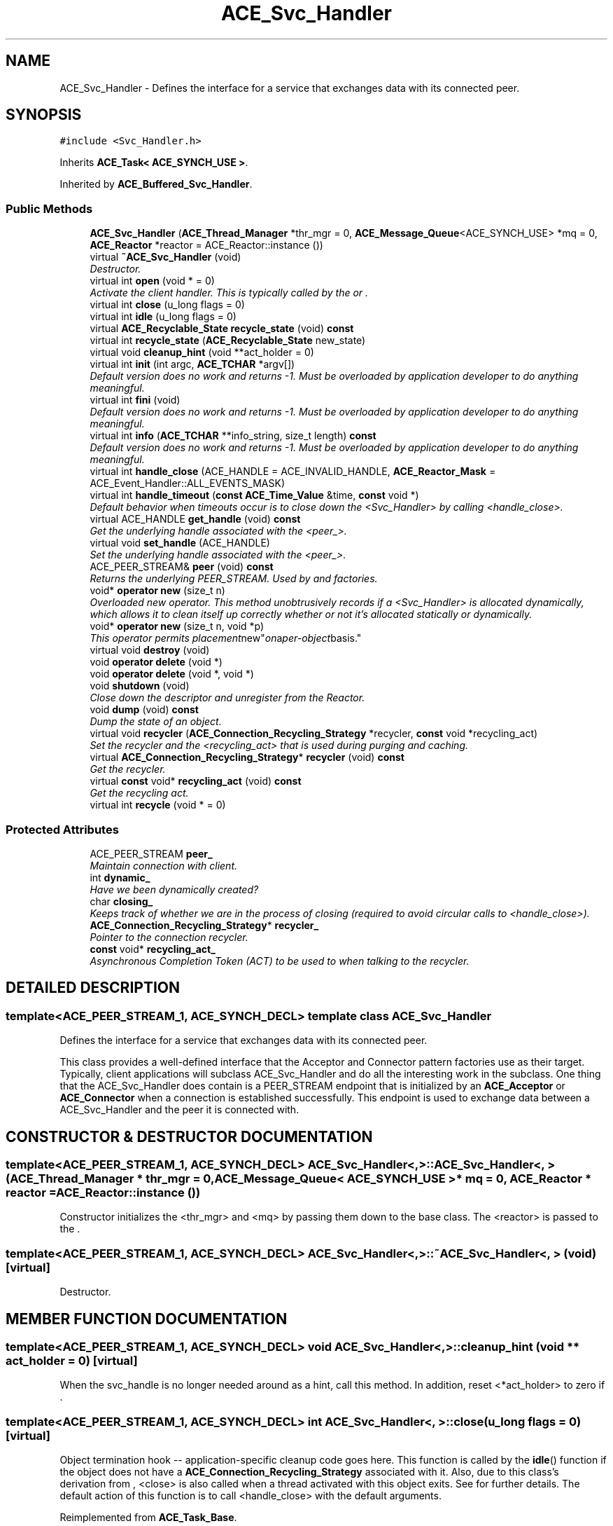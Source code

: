 .TH ACE_Svc_Handler 3 "5 Oct 2001" "ACE" \" -*- nroff -*-
.ad l
.nh
.SH NAME
ACE_Svc_Handler \- Defines the interface for a service that exchanges data with its connected peer. 
.SH SYNOPSIS
.br
.PP
\fC#include <Svc_Handler.h>\fR
.PP
Inherits \fBACE_Task< ACE_SYNCH_USE >\fR.
.PP
Inherited by \fBACE_Buffered_Svc_Handler\fR.
.PP
.SS Public Methods

.in +1c
.ti -1c
.RI "\fBACE_Svc_Handler\fR (\fBACE_Thread_Manager\fR *thr_mgr = 0, \fBACE_Message_Queue\fR<ACE_SYNCH_USE> *mq = 0, \fBACE_Reactor\fR *reactor = ACE_Reactor::instance ())"
.br
.ti -1c
.RI "virtual \fB~ACE_Svc_Handler\fR (void)"
.br
.RI "\fIDestructor.\fR"
.ti -1c
.RI "virtual int \fBopen\fR (void * = 0)"
.br
.RI "\fIActivate the client handler. This is typically called by the  or .\fR"
.ti -1c
.RI "virtual int \fBclose\fR (u_long flags = 0)"
.br
.ti -1c
.RI "virtual int \fBidle\fR (u_long flags = 0)"
.br
.ti -1c
.RI "virtual \fBACE_Recyclable_State\fR \fBrecycle_state\fR (void) \fBconst\fR"
.br
.ti -1c
.RI "virtual int \fBrecycle_state\fR (\fBACE_Recyclable_State\fR new_state)"
.br
.ti -1c
.RI "virtual void \fBcleanup_hint\fR (void **act_holder = 0)"
.br
.ti -1c
.RI "virtual int \fBinit\fR (int argc, \fBACE_TCHAR\fR *argv[])"
.br
.RI "\fIDefault version does no work and returns -1. Must be overloaded by application developer to do anything meaningful.\fR"
.ti -1c
.RI "virtual int \fBfini\fR (void)"
.br
.RI "\fIDefault version does no work and returns -1. Must be overloaded by application developer to do anything meaningful.\fR"
.ti -1c
.RI "virtual int \fBinfo\fR (\fBACE_TCHAR\fR **info_string, size_t length) \fBconst\fR"
.br
.RI "\fIDefault version does no work and returns -1. Must be overloaded by application developer to do anything meaningful.\fR"
.ti -1c
.RI "virtual int \fBhandle_close\fR (ACE_HANDLE = ACE_INVALID_HANDLE, \fBACE_Reactor_Mask\fR = ACE_Event_Handler::ALL_EVENTS_MASK)"
.br
.ti -1c
.RI "virtual int \fBhandle_timeout\fR (\fBconst\fR \fBACE_Time_Value\fR &time, \fBconst\fR void *)"
.br
.RI "\fIDefault behavior when timeouts occur is to close down the <Svc_Handler> by calling <handle_close>.\fR"
.ti -1c
.RI "virtual ACE_HANDLE \fBget_handle\fR (void) \fBconst\fR"
.br
.RI "\fIGet the underlying handle associated with the <peer_>.\fR"
.ti -1c
.RI "virtual void \fBset_handle\fR (ACE_HANDLE)"
.br
.RI "\fISet the underlying handle associated with the <peer_>.\fR"
.ti -1c
.RI "ACE_PEER_STREAM& \fBpeer\fR (void) \fBconst\fR"
.br
.RI "\fIReturns the underlying PEER_STREAM. Used by  and  factories.\fR"
.ti -1c
.RI "void* \fBoperator new\fR (size_t n)"
.br
.RI "\fIOverloaded new operator. This method unobtrusively records if a <Svc_Handler> is allocated dynamically, which allows it to clean itself up correctly whether or not it's allocated statically or dynamically.\fR"
.ti -1c
.RI "void* \fBoperator new\fR (size_t n, void *p)"
.br
.RI "\fIThis operator permits "placement new" on a per-object basis.\fR"
.ti -1c
.RI "virtual void \fBdestroy\fR (void)"
.br
.ti -1c
.RI "void \fBoperator delete\fR (void *)"
.br
.ti -1c
.RI "void \fBoperator delete\fR (void *, void *)"
.br
.ti -1c
.RI "void \fBshutdown\fR (void)"
.br
.RI "\fIClose down the descriptor and unregister from the Reactor.\fR"
.ti -1c
.RI "void \fBdump\fR (void) \fBconst\fR"
.br
.RI "\fIDump the state of an object.\fR"
.ti -1c
.RI "virtual void \fBrecycler\fR (\fBACE_Connection_Recycling_Strategy\fR *recycler, \fBconst\fR void *recycling_act)"
.br
.RI "\fISet the recycler and the <recycling_act> that is used during purging and caching.\fR"
.ti -1c
.RI "virtual \fBACE_Connection_Recycling_Strategy\fR* \fBrecycler\fR (void) \fBconst\fR"
.br
.RI "\fIGet the recycler.\fR"
.ti -1c
.RI "virtual \fBconst\fR void* \fBrecycling_act\fR (void) \fBconst\fR"
.br
.RI "\fIGet the recycling act.\fR"
.ti -1c
.RI "virtual int \fBrecycle\fR (void * = 0)"
.br
.in -1c
.SS Protected Attributes

.in +1c
.ti -1c
.RI "ACE_PEER_STREAM \fBpeer_\fR"
.br
.RI "\fIMaintain connection with client.\fR"
.ti -1c
.RI "int \fBdynamic_\fR"
.br
.RI "\fIHave we been dynamically created?\fR"
.ti -1c
.RI "char \fBclosing_\fR"
.br
.RI "\fIKeeps track of whether we are in the process of closing (required to avoid circular calls to <handle_close>).\fR"
.ti -1c
.RI "\fBACE_Connection_Recycling_Strategy\fR* \fBrecycler_\fR"
.br
.RI "\fIPointer to the connection recycler.\fR"
.ti -1c
.RI "\fBconst\fR void* \fBrecycling_act_\fR"
.br
.RI "\fIAsynchronous Completion Token (ACT) to be used to when talking to the recycler.\fR"
.in -1c
.SH DETAILED DESCRIPTION
.PP 

.SS template<ACE_PEER_STREAM_1, ACE_SYNCH_DECL>  template class ACE_Svc_Handler
Defines the interface for a service that exchanges data with its connected peer.
.PP
.PP
 This class provides a well-defined interface that the Acceptor and Connector pattern factories use as their target. Typically, client applications will subclass ACE_Svc_Handler and do all the interesting work in the subclass. One thing that the ACE_Svc_Handler does contain is a PEER_STREAM endpoint that is initialized by an \fBACE_Acceptor\fR or \fBACE_Connector\fR when a connection is established successfully. This endpoint is used to exchange data between a ACE_Svc_Handler and the peer it is connected with. 
.PP
.SH CONSTRUCTOR & DESTRUCTOR DOCUMENTATION
.PP 
.SS template<ACE_PEER_STREAM_1, ACE_SYNCH_DECL> ACE_Svc_Handler<, >::ACE_Svc_Handler<, > (\fBACE_Thread_Manager\fR * thr_mgr = 0, \fBACE_Message_Queue\fR< ACE_SYNCH_USE >* mq = 0, \fBACE_Reactor\fR * reactor = ACE_Reactor::instance ())
.PP
Constructor initializes the <thr_mgr> and <mq> by passing them down to the  base class. The <reactor> is passed to the . 
.SS template<ACE_PEER_STREAM_1, ACE_SYNCH_DECL> ACE_Svc_Handler<, >::~ACE_Svc_Handler<, > (void)\fC [virtual]\fR
.PP
Destructor.
.PP
.SH MEMBER FUNCTION DOCUMENTATION
.PP 
.SS template<ACE_PEER_STREAM_1, ACE_SYNCH_DECL> void ACE_Svc_Handler<, >::cleanup_hint (void ** act_holder = 0)\fC [virtual]\fR
.PP
When the svc_handle is no longer needed around as a hint, call this method. In addition, reset <*act_holder> to zero if . 
.SS template<ACE_PEER_STREAM_1, ACE_SYNCH_DECL> int ACE_Svc_Handler<, >::close (u_long flags = 0)\fC [virtual]\fR
.PP
Object termination hook -- application-specific cleanup code goes here. This function is called by the \fBidle\fR() function if the object does not have a \fBACE_Connection_Recycling_Strategy\fR associated with it. Also, due to this class's derivation from , <close> is also called when a thread activated with this object exits. See  for further details. The default action of this function is to call <handle_close> with the default arguments. 
.PP
Reimplemented from \fBACE_Task_Base\fR.
.SS template<ACE_PEER_STREAM_1, ACE_SYNCH_DECL> void ACE_Svc_Handler<, >::destroy (void)\fC [virtual]\fR
.PP
Call this to free up dynamically allocated <Svc_Handlers> (otherwise you will get memory leaks). In general, you should call this method rather than <delete> since this method knows whether or not the object was allocated dynamically, and can act accordingly (i.e., deleting it if it was allocated dynamically). 
.SS template<ACE_PEER_STREAM_1, ACE_SYNCH_DECL> void ACE_Svc_Handler<, >::dump (void) const
.PP
Dump the state of an object.
.PP
Reimplemented from \fBACE_Task\fR.
.PP
Reimplemented in \fBACE_Buffered_Svc_Handler\fR.
.SS template<ACE_PEER_STREAM_1, ACE_SYNCH_DECL> int ACE_Svc_Handler<, >::fini (void)\fC [virtual]\fR
.PP
Default version does no work and returns -1. Must be overloaded by application developer to do anything meaningful.
.PP
Reimplemented from \fBACE_Shared_Object\fR.
.SS template<ACE_PEER_STREAM_1, ACE_SYNCH_DECL> ACE_HANDLE ACE_Svc_Handler<, >::get_handle (void) const\fC [virtual]\fR
.PP
Get the underlying handle associated with the <peer_>.
.PP
Reimplemented from \fBACE_Event_Handler\fR.
.SS template<ACE_PEER_STREAM_1, ACE_SYNCH_DECL> int ACE_Svc_Handler<, >::handle_close (ACE_HANDLE fd = ACE_INVALID_HANDLE, \fBACE_Reactor_Mask\fR close_mask = ACE_Event_Handler::ALL_EVENTS_MASK)\fC [virtual]\fR
.PP
Perform termination activities on the SVC_HANDLER. The default behavior is to close down the <peer_> (to avoid descriptor leaks) and to <destroy> this object (to avoid memory leaks)! If you don't want this behavior make sure you override this method... 
.PP
Reimplemented from \fBACE_Event_Handler\fR.
.SS template<ACE_PEER_STREAM_1, ACE_SYNCH_DECL> int ACE_Svc_Handler<, >::handle_timeout (\fBconst\fR \fBACE_Time_Value\fR & time, \fBconst\fR void * arg)\fC [virtual]\fR
.PP
Default behavior when timeouts occur is to close down the <Svc_Handler> by calling <handle_close>.
.PP
Reimplemented from \fBACE_Event_Handler\fR.
.PP
Reimplemented in \fBACE_Buffered_Svc_Handler\fR.
.SS template<ACE_PEER_STREAM_1, ACE_SYNCH_DECL> int ACE_Svc_Handler<, >::idle (u_long flags = 0)\fC [virtual]\fR
.PP
Call this method if you want to recycling the <Svc_Handler> instead of closing it. If the object does not have a recycler, it will be closed. 
.SS template<ACE_PEER_STREAM_1, ACE_SYNCH_DECL> int ACE_Svc_Handler<, >::info (\fBACE_TCHAR\fR ** info_string, size_t length) const\fC [virtual]\fR
.PP
Default version does no work and returns -1. Must be overloaded by application developer to do anything meaningful.
.PP
Reimplemented from \fBACE_Shared_Object\fR.
.SS template<ACE_PEER_STREAM_1, ACE_SYNCH_DECL> int ACE_Svc_Handler<, >::init (int argc, \fBACE_TCHAR\fR * argv[])\fC [virtual]\fR
.PP
Default version does no work and returns -1. Must be overloaded by application developer to do anything meaningful.
.PP
Reimplemented from \fBACE_Shared_Object\fR.
.SS template<ACE_PEER_STREAM_1, ACE_SYNCH_DECL> int ACE_Svc_Handler<, >::open (void * a = 0)\fC [virtual]\fR
.PP
Activate the client handler. This is typically called by the  or .
.PP
Reimplemented from \fBACE_Task_Base\fR.
.SS template<ACE_PEER_STREAM_1, ACE_SYNCH_DECL> void ACE_Svc_Handler<, >::operator delete (void *, void *)
.PP
This operator is necessary to complement the class-specific operator new above. Unfortunately, it's not portable to all C++ compilers... 
.SS template<ACE_PEER_STREAM_1, ACE_SYNCH_DECL> void ACE_Svc_Handler<, >::operator delete (void *)
.PP
This really should be private so that users are forced to call <destroy>. Unfortunately, the C++ standard doesn't allow there to be a public new and a private delete. It is a bad idea to call this method directly, so use <destroy> instead, unless you know for sure that you've allocated the object dynamically. 
.SS template<ACE_PEER_STREAM_1, ACE_SYNCH_DECL> void * ACE_Svc_Handler<, >::operator new (size_t n, void * p)
.PP
This operator permits "placement new" on a per-object basis.
.PP
.SS template<ACE_PEER_STREAM_1, ACE_SYNCH_DECL> void * ACE_Svc_Handler<, >::operator new (size_t n)
.PP
Overloaded new operator. This method unobtrusively records if a <Svc_Handler> is allocated dynamically, which allows it to clean itself up correctly whether or not it's allocated statically or dynamically.
.PP
.SS template<ACE_PEER_STREAM_1, ACE_SYNCH_DECL> ACE_PEER_STREAM & ACE_Svc_Handler<, >::peer (void) const
.PP
Returns the underlying PEER_STREAM. Used by  and  factories.
.PP
.SS template<ACE_PEER_STREAM_1, ACE_SYNCH_DECL> int ACE_Svc_Handler<, >::recycle (void * = 0)\fC [virtual]\fR
.PP
Upcall made by the recycler when it is about to recycle the connection. This gives the object a chance to prepare itself for recycling. Return 0 if the object is ready for recycling, -1 on failures. 
.SS template<ACE_PEER_STREAM_1, ACE_SYNCH_DECL> virtual int ACE_Svc_Handler<, >::recycle_state (\fBACE_Recyclable_State\fR new_state)\fC [virtual]\fR
.PP
.SS template<ACE_PEER_STREAM_1, ACE_SYNCH_DECL> \fBACE_Recyclable_State\fR ACE_Svc_Handler<, >::recycle_state (void) const\fC [virtual]\fR
.PP
Call this method if you want to get/set the state of the <Svc_Handler>. If the object does not have a recycler, this call will have no effect (and the accessor will return ACE_RECYCLABLE_UNKNOWN). 
.SS template<ACE_PEER_STREAM_1, ACE_SYNCH_DECL> \fBACE_Connection_Recycling_Strategy\fR * ACE_Svc_Handler<, >::recycler (void) const\fC [virtual]\fR
.PP
Get the recycler.
.PP
.SS template<ACE_PEER_STREAM_1, ACE_SYNCH_DECL> void ACE_Svc_Handler<, >::recycler (\fBACE_Connection_Recycling_Strategy\fR * recycler, \fBconst\fR void * recycling_act)\fC [virtual]\fR
.PP
Set the recycler and the <recycling_act> that is used during purging and caching.
.PP
.SS template<ACE_PEER_STREAM_1, ACE_SYNCH_DECL> \fBconst\fR void * ACE_Svc_Handler<, >::recycling_act (void) const\fC [virtual]\fR
.PP
Get the recycling act.
.PP
.SS template<ACE_PEER_STREAM_1, ACE_SYNCH_DECL> void ACE_Svc_Handler<, >::set_handle (ACE_HANDLE)\fC [virtual]\fR
.PP
Set the underlying handle associated with the <peer_>.
.PP
Reimplemented from \fBACE_Event_Handler\fR.
.SS template<ACE_PEER_STREAM_1, ACE_SYNCH_DECL> void ACE_Svc_Handler<, >::shutdown (void)
.PP
Close down the descriptor and unregister from the Reactor.
.PP
.SH MEMBER DATA DOCUMENTATION
.PP 
.SS template<ACE_PEER_STREAM_1, ACE_SYNCH_DECL> char ACE_Svc_Handler<, >::closing_\fC [protected]\fR
.PP
Keeps track of whether we are in the process of closing (required to avoid circular calls to <handle_close>).
.PP
.SS template<ACE_PEER_STREAM_1, ACE_SYNCH_DECL> int ACE_Svc_Handler<, >::dynamic_\fC [protected]\fR
.PP
Have we been dynamically created?
.PP
.SS template<ACE_PEER_STREAM_1, ACE_SYNCH_DECL> ACE_PEER_STREAM ACE_Svc_Handler<, >::peer_\fC [protected]\fR
.PP
Maintain connection with client.
.PP
.SS template<ACE_PEER_STREAM_1, ACE_SYNCH_DECL> \fBACE_Connection_Recycling_Strategy\fR * ACE_Svc_Handler<, >::recycler_\fC [protected]\fR
.PP
Pointer to the connection recycler.
.PP
.SS template<ACE_PEER_STREAM_1, ACE_SYNCH_DECL> \fBconst\fR void * ACE_Svc_Handler<, >::recycling_act_\fC [protected]\fR
.PP
Asynchronous Completion Token (ACT) to be used to when talking to the recycler.
.PP


.SH AUTHOR
.PP 
Generated automatically by Doxygen for ACE from the source code.